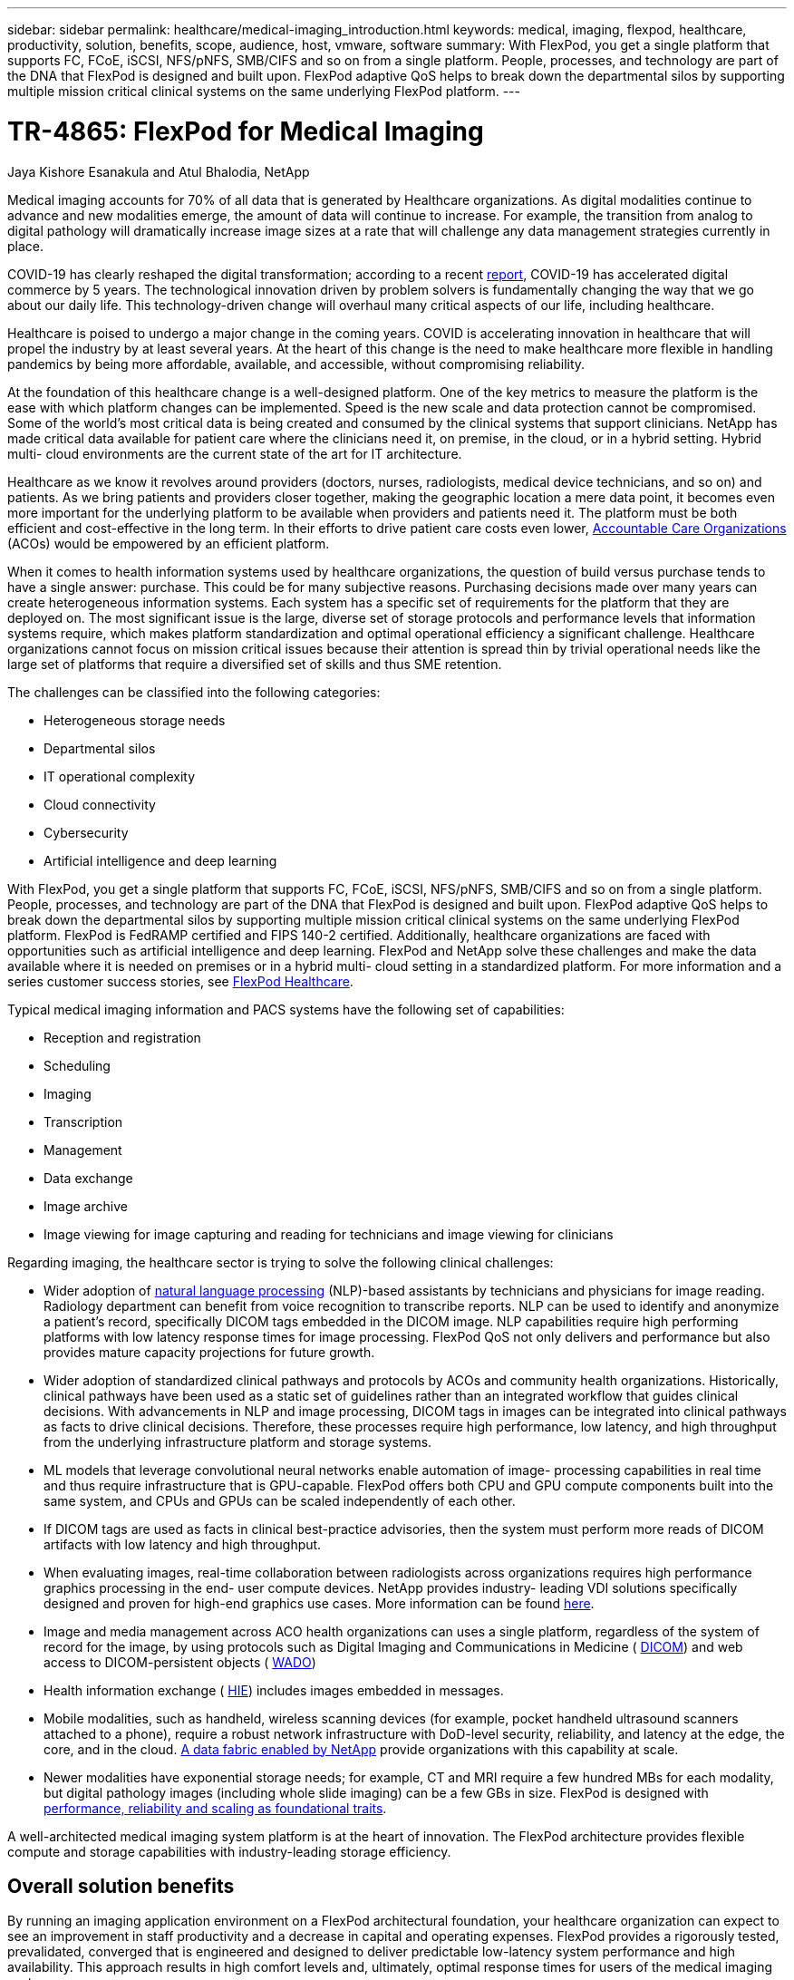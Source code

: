 ---
sidebar: sidebar
permalink: healthcare/medical-imaging_introduction.html
keywords: medical, imaging, flexpod, healthcare, productivity, solution, benefits, scope, audience, host, vmware, software
summary: With FlexPod, you get a single platform that supports FC, FCoE, iSCSI, NFS/pNFS, SMB/CIFS and so on from a single platform. People, processes, and technology are part of the DNA that FlexPod is designed and built upon. FlexPod adaptive QoS helps to break down the departmental silos by supporting multiple mission critical clinical systems on the same underlying FlexPod platform.
---

= TR-4865: FlexPod for Medical Imaging
:hardbreaks:
:nofooter:
:icons: font
:linkattrs:
:imagesdir: ./../media/

//
// This file was created with NDAC Version 2.0 (August 17, 2020)
//
// 2021-06-03 12:18:30.175375
//

Jaya Kishore Esanakula and Atul Bhalodia, NetApp

Medical imaging accounts for 70% of all data that is generated by Healthcare organizations. As digital modalities continue to advance and new modalities emerge, the amount of data will continue to increase. For example, the transition from analog to digital pathology will dramatically increase image sizes at a rate that will challenge any data management strategies currently in place.

COVID-19 has clearly reshaped the digital transformation; according to a recent https://www.cfo.com/the-cloud/2020/06/three-ways-covid-19-is-accelerating-digital-transformation-in-professional-services/[ report^], COVID-19 has accelerated digital commerce by 5 years. The technological innovation driven by problem solvers is fundamentally changing the way that we go about our daily life. This technology-driven change will overhaul many critical aspects of our life, including healthcare.

Healthcare is poised to undergo a major change in the coming years. COVID is accelerating innovation in healthcare that will propel the industry by at least several years. At the heart of this change is the need to make healthcare more flexible in handling pandemics by being more affordable, available, and accessible, without compromising reliability.

At the foundation of this healthcare change is a well-designed platform. One of the key metrics to measure the platform is the ease with which platform changes can be implemented. Speed is the new scale and data protection cannot be compromised. Some of the world’s most critical data is being created and consumed by the clinical systems that support clinicians. NetApp has made critical data available for patient care where the clinicians need it, on premise, in the cloud, or in a hybrid setting. Hybrid multi- cloud environments are the current state of the art for IT architecture.

Healthcare as we know it revolves around providers (doctors, nurses, radiologists, medical device technicians, and so on) and patients. As we bring patients and providers closer together, making the geographic location a mere data point, it becomes even more important for the underlying platform to be available when providers and patients need it. The platform must be both efficient and cost-effective in the long term. In their efforts to drive patient care costs even lower, https://innovation.cms.gov/initiatives/aco/[ Accountable Care Organizations^] (ACOs) would be empowered by an efficient platform.

When it comes to health information systems used by healthcare organizations, the question of build versus purchase tends to have a single answer: purchase. This could be for many subjective reasons. Purchasing decisions made over many years can create heterogeneous information systems. Each system has a specific set of requirements for the platform that they are deployed on. The most significant issue is the large, diverse set of storage protocols and performance levels that information systems require, which makes platform standardization and optimal operational efficiency a significant challenge. Healthcare organizations cannot focus on mission critical issues because their attention is spread thin by trivial operational needs like the large set of platforms that require a diversified set of skills and thus SME retention.

The challenges can be classified into the following categories:

* Heterogeneous storage needs
* Departmental silos
* IT operational complexity
* Cloud connectivity
* Cybersecurity
* Artificial intelligence and deep learning

With FlexPod, you get a single platform that supports FC, FCoE, iSCSI, NFS/pNFS, SMB/CIFS and so on from a single platform. People, processes, and technology are part of the DNA that FlexPod is designed and built upon. FlexPod adaptive QoS helps to break down the departmental silos by supporting multiple mission critical clinical systems on the same underlying FlexPod platform. FlexPod is FedRAMP certified and FIPS 140-2 certified. Additionally, healthcare organizations are faced with opportunities such as artificial intelligence and deep learning. FlexPod and NetApp solve these challenges and make the data available where it is needed on premises or in a hybrid multi- cloud setting in a standardized platform. For more information and a series customer success stories, see https://flexpod.com/solutions/verticals/healthcare/[ FlexPod Healthcare^].

Typical medical imaging information and PACS systems have the following set of capabilities:

* Reception and registration
* Scheduling
* Imaging
* Transcription
* Management
* Data exchange
* Image archive
* Image viewing for image capturing and reading for technicians and image viewing for clinicians

Regarding imaging, the healthcare sector is trying to solve the following clinical challenges:

* Wider adoption of https://www.ncbi.nlm.nih.gov/pmc/articles/PMC3168328/[natural language processing^] (NLP)-based assistants by technicians and physicians for image reading. Radiology department can benefit from voice recognition to transcribe reports. NLP can be used to identify and anonymize a patient’s record, specifically DICOM tags embedded in the DICOM image. NLP capabilities require high performing platforms with low latency response times for image processing. FlexPod QoS not only delivers and performance but also provides mature capacity projections for future growth.
* Wider adoption of standardized clinical pathways and protocols by ACOs and community health organizations. Historically, clinical pathways have been used as a static set of guidelines rather than an integrated workflow that guides clinical decisions. With advancements in NLP and image processing, DICOM tags in images can be integrated into clinical pathways as facts to drive clinical decisions. Therefore, these processes require high performance, low latency, and high throughput from the underlying infrastructure platform and storage systems.
* ML models that leverage convolutional neural networks enable automation of image- processing capabilities in real time and thus require infrastructure that is GPU-capable. FlexPod offers both CPU and GPU compute components built into the same system, and CPUs and GPUs can be scaled independently of each other.
* If DICOM tags are used as facts in clinical best-practice advisories, then the system must perform more reads of DICOM artifacts with low latency and high throughput.
* When evaluating images, real-time collaboration between radiologists across organizations requires high performance graphics processing in the end- user compute devices. NetApp provides industry- leading VDI solutions specifically designed and proven for high-end graphics use cases. More information can be found https://flexpod.com/solutions/use-cases/virtual-desktop-infrastructure/[here^].
* Image and media management across ACO health organizations can uses a single platform, regardless of the system of record for the image, by using protocols such as Digital Imaging and Communications in Medicine ( https://www.dicomstandard.org/about/[DICOM^]) and web access to DICOM-persistent objects ( https://www.ncbi.nlm.nih.gov/pmc/articles/PMC3447090/[WADO^])
* Health information exchange ( https://www.healthit.gov/topic/health-it-and-health-information-exchange-basics/what-hie[HIE^]) includes images embedded in messages.
* Mobile modalities, such as handheld, wireless scanning devices (for example, pocket handheld ultrasound scanners attached to a phone), require a robust network infrastructure with DoD-level security, reliability, and latency at the edge, the core, and in the cloud. https://www.netapp.com/us/data-fabric.aspx[A data fabric enabled by NetApp^] provide organizations with this capability at scale.
* Newer modalities have exponential storage needs; for example, CT and MRI require a few hundred MBs for each modality, but digital pathology images (including whole slide imaging) can be a few GBs in size. FlexPod is designed with https://www.netapp.com/us/media/sb-flexpod-advantage-performance-agility-economics.pdf[performance, reliability and scaling as foundational traits^].

A well-architected medical imaging system platform is at the heart of innovation. The FlexPod architecture provides flexible compute and storage capabilities with industry-leading storage efficiency.

== Overall solution benefits

By running an imaging application environment on a FlexPod architectural foundation, your healthcare organization can expect to see an improvement in staff productivity and a decrease in capital and operating expenses. FlexPod provides a rigorously tested, prevalidated, converged that is engineered and designed to deliver predictable low-latency system performance and high availability. This approach results in high comfort levels and, ultimately, optimal response times for users of the medical imaging system.

Different components of the imaging system might require the storage of data in SMB/CIFS, NFS, Ext4, or NTFS file systems. That requirement means that the infrastructure must provide data access over the NFS, SMB/CIFS, and SAN protocols. A single NetApp storage system can support the NFS, SMB/CIFS, and SAN protocols, thus eliminating the need for the legacy practice of protocol- specific storage systems.

The FlexPod infrastructure is a modular, converged, virtualized, scalable (scale-out and scale- up), and cost-effective platform. With the FlexPod platform, you can independently scale out compute, network, and storage to accelerate your application deployment. And the modular architecture enables nondisruptive operations even during system scale-out and upgrade activities.

FlexPod delivers several benefits that are specific to the medical imaging industry:

* *Low-latency system performance.* Radiologist time is a high- value resource, and efficient use of a radiologist’s time is paramount. Waiting for images or videos to load can contribute to clinician burnout and can affect clinician’s efficiency and patient safety.
* *Modular architecture.* FlexPod components are connected through a clustered server, a storage management fabric, and a cohesive management toolset. As imaging facilities grow year over year and the number of studies increase, there will be a need for the underlying infrastructure to scale accordingly. FlexPod can scale compute, storage, and network independently.
* *Quicker deployment of infrastructure.* Whether it is in an existing data center or a remote location, the integrated and tested design of FlexPod Datacenter with Medical Imaging enables you to get the new infrastructure up and running in less time, with less effort.
* *Accelerated application deployment.* A prevalidated architecture reduces implementation integration time and risk for any workload, and NetApp technology automates infrastructure deployment. Whether you use the solution for an initial rollout of medical imaging, a hardware refresh, or expansion, you can shift more resources to the business value of the project.
* *Simplified operations and lower costs.* You can eliminate the expense and complexity of legacy proprietary platforms by replacing them with a more efficient and scalable shared resource that can meet the dynamic needs of your workload. This solution delivers higher infrastructure resource utilization for greater return on investment (ROI).
* *Scale-out architecture.* You can scale SAN and NAS from terabytes to tens of petabytes without reconfiguring running applications.
* *Nondisruptive operations.* You can perform storage maintenance, hardware lifecycle operations, and software upgrades without interrupting your business.
* *Secure multitenancy.* This benefit supports the increased needs of virtualized server and storage shared infrastructure, enabling secure multitenancy of facility-specific information, particularly if you are hosting multiple instances of databases and software.
* *Pooled resource optimization.* This benefit can help you reduce physical server and storage controller counts, load- balance workload demands, and boost utilization while improving performance.
* *Quality of service (QoS).* FlexPod offers QoS on the entire stack. These industry-leading QoS storage policies enable differentiated service levels in a shared environment. These policies help optimize performance for workloads and help to isolate and control runaway applications.
* *Support for storage tier SLAs by using QoS.* You don’t have to deploy different storage systems for the different storage tiers that a medical imaging environment typically requires. A single storage cluster with multiple NetApp FlexVol volumes with specific QoS policies for different tiers can serve that purpose. With this approach, storage infrastructure can be shared by dynamically accommodating the changing needs of a particular storage tier. NetApp AFF can support different SLAs for storage tiers by allowing QoS at the level of the FlexVol volume, thus eliminating the need for different storage systems for different storage tiers for the application.
* *Storage efficiency.* Medical images are typically pre-compressed by the imaging application to jpeg2k lossless compression which is around 2.5:1. However, this is imaging application and vendor specific. In larger imaging application environments (greater than 1PB), 5-10% storage savings are possible, and you can reduce storage costs with NetApp storage efficiency features. Work with your imaging application vendors and your NetApp subject matter expert to unlock potential storage efficiencies for your medical imaging system.
* *Agility.* With the industry-leading workflow automation, orchestration, and management tools that FlexPod systems offer, your IT team can be far more responsive to business requests. These business requests can range from medical imaging backup and provisioning of additional test and training environments to analytics database replications for population health- management initiatives.
* *Higher productivity.* You can quickly deploy and scale this solution for optimal clinician end-user experiences.
* *Data fabric.* Your data fabric powered by NetApp weaves data together across sites, beyond physical boundaries, and across applications. Your data fabric powered by NetApp is built for data-driven enterprises in a data-centric world. Data is created and used in multiple locations, and it often needs to be leveraged and shared with other locations, applications, and infrastructures. So, you want a consistent and integrated way to manage it. This solution provides a way to manage data that puts your IT team in control and that simplifies ever-increasing IT complexity.
* *FabricPool.* NetApp ONTAP FabricPool helps reduce storage costs without compromising performance, efficiency, security, or protection. FabricPool is transparent to enterprise applications and capitalizes on cloud efficiencies by lowering storage TCO without the need to rearchitect the application infrastructure. FlexPod can benefit from the storage tiering capabilities of FabricPool to make more efficient use of ONTAP flash storage. For full information, see https://www.netapp.com/us/media/tr-4801.pdf[FlexPod with FabricPool^].
* *FlexPod security.* Security is at the very foundation of FlexPod. In the past few years, ransomware has become a significant and increasing threat. Ransomware is malware that is based on crypto virology, the use of cryptography to build malicious software. This malware can use both symmetric and asymmetric key encryption to lock a victim’s data and demand a ransom to provide the key to decrypt the data. To learn how FlexPod helps mitigate threats like ransomware, see https://www.netapp.com/us/media/tr-4802.pdf[The Solution to Ransomware^]. FlexPod infrastructure components are also Federal Information Processing Standard https://nvlpubs.nist.gov/nistpubs/FIPS/NIST.FIPS.140-2.pdf[(FIPS) 140-2^] compliant.
* *FlexPod Cooperative Support.* NetApp and Cisco have established FlexPod Cooperative Support, a strong, scalable, and flexible support model to meet the unique support requirements of the FlexPod converged infrastructure. This model uses the combined experience, resources, and technical support expertise of NetApp and Cisco to provide a streamlined process for identifying and resolving your FlexPod support issue, regardless of where the problem resides. The FlexPod Cooperative Support model helps confirm that your FlexPod system operates efficiently and benefits from the most up-to-date technology, while providing an experienced team to help resolve integration issues.
+
FlexPod Cooperative Support is especially valuable if your healthcare organization runs business-critical applications. The illustration below shows an overview of the FlexPod Cooperative Support model.

image:medical-imaging_image2.png[Error: Missing Graphic Image]

== Scope

This document provides a technical overview of a Cisco Unified Computing System (Cisco UCS) and NetApp ONTAP-based FlexPod infrastructure for hosting this medical imaging solution.

== Audience

This document is intended for technical leaders in the healthcare industry and for Cisco and NetApp partner solutions engineers and professional services personnel. NetApp assumes that the reader has a good understanding of compute and storage sizing concepts as well as technical familiarity with the medical imaging system, Cisco UCS, and NetApp storage systems.

== Medical imaging application

A typical medical imaging application offers a suite of applications that together make an enterprise-grade imaging solution for small, medium, and large healthcare organizations.

At the heart of the product suite are the following clinical capabilities:

* Enterprise imaging repository
* Supports traditional image sources such as radiology and cardiology. Also supports other care areas like ophthalmology, dermatology, colonoscopy, and other medical imaging objects like photos and videos.
* https://www.ncbi.nlm.nih.gov/pmc/articles/PMC1718393/[Picture archiving and communication system^] (PACS), which is a computerized means of replacing the roles of conventional radiological film
* Enterprise Imaging Vendor Neutral Archive (VNA):
** Scalable consolidation of DICOM and non-DICOM documents
** Centralized Medical Imaging system
** Support for document synchronization and data integrity between multiple (PACSs) in the enterprise
** Document lifecycle management by a rules-based expert system that leverages document metadata, such as:
** Modality type
** Age of study
** Patient age (current and at the time of image capture)
** Single point of integration within and outside (HIE) of the enterprise:
** Context- aware document linking
** Health Level Seven International (HL7), DICOM, and WADO
** Storage- agnostic archiving capability
* Integration with other health information systems that use HL7 and context-aware linking:
** Enables EHRs to implement direct links to patient images from patient charts, imaging workflows, and so on.
** Helps embed a patient’s longitudinal care image history into EHRs.
* Radiology technologist workflows
* Enterprise zero footprint viewers for image viewing from anywhere on any capable device
* Analytical tools that leverage retrospective and real-time data:
** Compliance reporting
** Operational reports
** Quality control and quality assurance reports

== Size of the healthcare organization and platform sizing

Healthcare organizations can be broadly classified by using standards-based methods that help programs such as ACO. One such classification uses the concept of a clinical integrated network (CIN). A group of hospitals can be called a CIN if they collaborate and adhere to proven standard clinical protocols and pathways to improve the value of care and reduce patient costs. Hospitals within a CIN have controls and practices in place to onboard physicians who follow the core values of the CIN. Traditionally, an integrated delivery networks (IDN) has been limited to hospitals and physician groups. A CIN crosses traditional IDN boundaries, and a CIN can still be part of an ACO. Following the principles of a CIN, healthcare organizations can be classified into small, medium, and large.

=== Small healthcare organizations

A healthcare organization is small if it includes only a single hospital with ambulatory clinics and an inpatient department, but it is not part of a CIN. Physicians work as caregivers and coordinate patient care during a care continuum. These small organizations typically include physician-operated facilities. They might or might not offer emergency and trauma care as integrated care for the patient. Typically, a small-sized healthcare organization performs about 250,000 clinical imaging studies annually. Imaging centers are considered to be small healthcare organizations and they do provide imaging services. Some also provide radiology dictation services to other organizations.

=== Medium healthcare organizations

A healthcare organization considered to be of medium size if it includes multiple hospital systems with focused organizations, such as the following:

* Adult care clinics and adult inpatient hospitals
* Labor and delivery departments
* Childcare clinics and child inpatient hospitals
* A cancer treatment center
* Adult emergency departments
* Child emergency departments
* A family medicine and primary care office
* An adult trauma care center
* A child trauma care center

In a medium-sized healthcare organization, physicians follow the principles of a CIN and operate as a single unit. Hospitals have separate hospital, physician, and pharmacy billing functions. Hospitals might be associated with academic research institutes and perform interventional clinical research and trials. A medium healthcare organization performs as many as 500,000 clinical imaging studies annually.

=== Large healthcare organizations

A healthcare organization is considered to be large if it includes the traits of a medium- sized healthcare organization and offers the medium-sized clinical capabilities to the community in multiple geographical locations.

A large healthcare organization typically performs the following functions:

* Has a central office to manage the overall functions
* Participates in joint ventures with other hospitals
* Negotiates rates with payer organizations annually
* Negotiates payer rates by state and region
* Participates in Meaningful Use (MU) programs
* Performs advanced clinical research across population health cohorts by using standards-based population health management (PHM) tools
* Performs up to one million clinical imaging studies annually

Some large healthcare organizations that participate in a CIN also have AI- based imaging reading capabilities. These organizations typically perform one to two million clinical imaging studies annually.

Before you look into how these different-sized organizations translate into an optimally sized FlexPod system, you should understand the various FlexPod components and the different capabilities of a FlexPod system.

== FlexPod

=== Cisco Unified Computing System

Cisco UCS consists of a single management domain that is interconnected with a unified I/O infrastructure. Cisco UCS for medical imaging environments has been aligned with NetApp medical imaging system infrastructure recommendations and best practices so that the infrastructure can deliver critical patient information with maximum availability.

The compute foundation of enterprise medical imaging is Cisco UCS technology, with its integrated systems management, Intel Xeon processors, and server virtualization. These integrated technologies solve data center challenges and enable you to meet your goals for data center design with a typical medical imaging system. Cisco UCS unifies LAN, SAN, and systems management into one simplified link for rack servers, blade servers, and virtual machines (VMs). Cisco UCS consists of a redundant pair of Cisco UCS fabric interconnects that provide a single point of management and a single point of control for all I/O traffic.

Cisco UCS uses service profiles so that virtual servers in the Cisco UCS infrastructure are configured correctly and consistently. Service profiles include critical server information about the server identity, such as LAN and SAN addressing, I/O configurations, firmware versions, boot order, network virtual LAN (VLAN), physical port, and QoS policies. Service profiles can be dynamically created and associated with any physical server in the system in minutes rather than in hours or days. The association of service profiles with physical servers is performed as a single, simple operation that enables migration of identities between servers in the environment without requiring any physical configuration changes. It also facilitates rapid bare-metal provisioning of replacements for failed servers.

The use of service profiles helps confirm that servers are configured consistently throughout the enterprise. When using multiple Cisco UCS management domains, Cisco UCS Central can use global service profiles to synchronize configuration and policy information across domains. If maintenance must be performed in one domain, the virtual infrastructure can be migrated to another domain. With this approach, even when a single domain is offline, applications continue to run with high availability.

Cisco UCS is a next-generation solution for blade and rack server computing. The system integrates a low-latency, lossless, 40GbE unified network fabric with enterprise-class, x86-architecture servers. The system is an integrated, scalable, multi-chassis platform in which all resources participate in a unified management domain. Cisco UCS accelerates the delivery of new services simply, reliably, and securely through end-to-end provisioning and migration support for both virtualized and nonvirtualized systems. Cisco UCS provides the following features:

* Comprehensive management
* Radical simplification
* High performance

Cisco UCS consists of the following components:

* *Compute.* The system is based on an entirely new class of computing system that incorporates rack-mounted and blade servers based on the Intel Xeon scalable processor product family.
* *Network.* The system is integrated into a low-latency, lossless, 40Gbps unified network fabric. This network foundation consolidates LANs, SANs, and high-performance computing networks, which are separate networks today. The unified fabric lowers costs by reducing the number of network adapters, switches, and cables and also by decreasing power and cooling requirements.
* *Virtualization.* The system unleashes the full potential of virtualization by enhancing the scalability, performance, and operational control of virtual environments. Cisco security, policy enforcement, and diagnostic features are now extended into virtualized environments to better support changing business and IT requirements.
* *Storage access.* The system provides consolidated access to both SAN storage and NAS over the unified fabric. It is also an ideal system for software-defined storage. By combining the benefits of a single framework to manage both the compute and the storage servers in a single pane, QoS can be implemented if needed to inject I/O throttling in the system. And your server administrators can preassign storage-access policies to storage resources, which simplifies storage connectivity and management and can help increase productivity. In addition to external storage, both rack and blade servers have internal storage that can be accessed through built-in hardware RAID controllers. By setting up the storage profile and disk configuration policy in Cisco UCS Manager, the storage needs of the host OS and application data are fulfilled by user-defined RAID groups. The result is high availability and better performance.
* *Management.* The system uniquely integrates all system components so that the entire solution can be managed as a single entity by Cisco UCS Manager. To manage all system configuration and operations, Cisco UCS Manager has an intuitive GUI, a CLI, and a powerful scripting library module for Microsoft Windows PowerShell that are built on a robust API.

Cisco Unified Computing System fuses access layer networking and servers. This high-performance, next-generation server system gives your data center a high degree of workload agility and scalability.

=== Cisco UCS Manager

Cisco UCS Manager provides unified, embedded management for all software and hardware components in Cisco UCS. By using single- connection technology, UCS Manager manages, controls, and administers multiple chassis for thousands of VMs. Through an intuitive GUI, a CLI, or an XML API, your administrators use the software to manage the entire Cisco UCS as a single logical entity. Cisco UCS Manager resides on a pair of Cisco UCS 6300 Series Fabric Interconnects that use clustered, active-standby configuration for high availability.

Cisco UCS Manager offers a unified embedded management interface that integrates your servers, network, and storage. Cisco UCS Manager performs auto discovery to detect the inventory of, to manage, and to provision system components that you add or change. It offers a comprehensive set of XML APIs for third-party integration, and it exposes 9,000 points of integration. It also facilitates custom development for automation, for orchestration, and to achieve new levels of system visibility and control.

Service profiles benefit both virtualized and nonvirtualized environments. They increase the mobility of nonvirtualized servers, such as when you move workloads from server to server or when you take a server offline for service or upgrade. You can also use profiles in conjunction with virtualization clusters to bring new resources online easily, complementing existing VM mobility.

For more information about Cisco UCS Manager, see the https://www.cisco.com/c/en/us/products/servers-unified-computing/ucs-manager/index.html[Cisco UCS Manager product page^].

=== Cisco UCS differentiators

Cisco Unified Computing System is revolutionizing the way that servers are managed in the data center. See the following unique differentiators of Cisco UCS and Cisco UCS Manager:

* *Embedded management.* In Cisco UCS, the servers are managed by the embedded firmware in the fabric interconnects, eliminating the need for any external physical or virtual devices to manage them.
* *Unified fabric.* In Cisco UCS, from blade server chassis or rack servers to fabric interconnects, a single Ethernet cable is used for LAN, SAN, and management traffic. This converged I/O reduces the number of cables, SFPs, and adapters that you need, in turn reducing your capital and operational expenses for the overall solution.
* *Autodiscovery.* By simply inserting the blade server in the chassis or by connecting rack servers to the fabric interconnects, discovery and inventory of compute resource occurs automatically without any management intervention. The combination of unified fabric and auto discovery enables the wire-once architecture of Cisco UCS, where its compute capability can be extended easily while keeping the existing external connectivity to LAN, SAN, and management networks.
* *Policy-based resource classification.* When a compute resource is discovered by Cisco UCS Manager, it can be automatically classified to a given resource pool based on the policies that you defined. This capability is useful in multitenant cloud computing.
* *Combined rack and blade server management.* Cisco UCS Manager can manage B-Series blade servers and C-Series rack servers under the same Cisco UCS domain. This feature, along with stateless computing, makes compute resources truly hardware form factor–agnostic.
* *Model-based management architecture.* The Cisco UCS Manager architecture and management database are model-based and data-driven. The open XML API that is provided to operate on the management model enables easy and scalable integration of Cisco UCS Manager with other management systems.
* *Policies, pools, and templates.* The management approach in Cisco UCS Manager is based on defining policies, pools, and templates instead of a cluttered configuration. It enables a simple, loosely coupled, data-driven approach in managing compute, network, and storage resources.
* *Loose referential integrity.* In Cisco UCS Manager, a service profile, a port profile, or policies can refer to other policies or to other logical resources with loose referential integrity. A referred policy cannot exist at the time of authoring the referring policy, but a referred policy can be deleted even though other policies are referring to it. This feature enables different subject-matter experts to work independently from each other. You gain great flexibility by enabling different experts from different domains—such as network, storage, security, server, and virtualization—to work together to accomplish a complex task.
* *Policy resolution.* In Cisco UCS Manager, you can create a tree structure of organizational unit hierarchy that mimics the real-life tenants and organizational relationships. You can define various policies, pools, and templates at different levels of your organizational hierarchy. A policy that refers to another policy by name is resolved in the organizational hierarchy with the closest policy match. If no policy with a specific name is found in the hierarchy of the root organization, then a special policy named “default” is searched. This policy resolution practice enables automation-friendly management APIs and provides great flexibility to the owners of the different organizations.
* *Service profiles and stateless computing.* A service profile is a logical representation of a server, carrying its various identities and policies. You can assign this logical server to any physical compute resource, as long as it meets the resource requirements. Stateless computing enables procurement of a server within minutes, which used to take days in legacy server management systems.
* *Built-in multitenancy support.* The combination of policies, pools, templates, a loose referential integrity, policy resolution in organizational hierarchy, and a service profiles- based approach to compute resources makes Cisco UCS Manager inherently friendly to multitenant environments that are typically observed in private and public clouds.
* *Extended memory.* The enterprise-class Cisco UCS B200 M5 Blade Server extends the capabilities of the Cisco Unified Computing System portfolio in a half-width blade form factor. The Cisco UCS B200 M5 harnesses the power of the latest Intel Xeon scalable- processor CPUs with up to 3TB of RAM. This feature enables the huge VM-to-physical- server ratio that many deployments need or enables certain architectures to support large memory operations, such as big data.
* *Virtualization- aware network.* Cisco Virtual Machine Fabric Extender (VM-FEX) technology makes the access network layer aware of host virtualization. This awareness prevents pollution of compute and network domains with virtualization when a virtual network is managed by port profiles that are defined by your network administrator team. VM-FEX also offloads hypervisor CPU by performing switching in the hardware, thus enabling the hypervisor CPU to perform more virtualization- related tasks. To simplify cloud management, VM-FEX technology is well integrated with VMware vCenter, Linux Kernel-Based Virtual Machine (KVM), and Microsoft Hyper-V SR-IOV.
* *Simplified QoS.* Even though FC and Ethernet are converged in the Cisco UCS, built-in support for QoS and lossless Ethernet make it seamless. By representing all system classes in one GUI panel, network QoS is simplified in Cisco UCS Manager.

=== Cisco Nexus IP and MDS switches

Cisco Nexus switches and Cisco MDS multilayer directors give you enterprise-class connectivity and SAN consolidation. Cisco multiprotocol storage networking helps reduce your business risk by providing flexibility and options: FC, Fiber Connection (FICON), FC over Ethernet (FCoE), iSCSI, and FC over IP (FCIP).

Cisco Nexus switches offer one of the most comprehensive data center network feature sets in a single platform. They deliver high performance and density for both the data center and the campus core. They also offer a full feature set for data center aggregation, end-of-row, and data center interconnect deployments in a highly resilient modular platform.

Cisco UCS integrates compute resources with Cisco Nexus switches and a unified fabric that identifies and handles different types of network traffic. This traffic includes storage I/O, streamed desktop traffic, management, and access to clinical and business applications. You get the following capabilities:

* *Infrastructure scalability.* Virtualization, efficient power and cooling, cloud scale with automation, high density, and performance all support efficient data center growth.
* *Operational continuity.* The design integrates hardware, Cisco NX-OS software features, and management to support zero-downtime environments.
* *Transport flexibility.* You can incrementally adopt new networking technologies with this cost-effective solution.

Together, Cisco UCS with Cisco Nexus switches and MDS multilayer directors provide a compute, networking, and SAN connectivity solution for an enterprise medical Imaging system.

=== NetApp all-flash storage

NetApp storage that runs ONTAP software reduces your overall storage costs while delivering the low- latency read and write response times and high IOPS that medical imaging system workloads need. To create an optimal storage system that meets a typical medical imaging system requirement, ONTAP supports both all-flash and hybrid storage configurations. NetApp flash storage gives medical imaging system customers like you the key components of high performance and responsiveness to support latency-sensitive medical imaging system operations. By creating multiple fault domains in a single cluster, NetApp technology can also isolate your production environments from your nonproduction environments. And by guaranteeing that system performance do not drop below a certain level for workloads with ONTAP minimum QoS, NetApp reduces performance issues for your system.

The scale-out architecture of ONTAP software can flexibly adapt to your various I/O workloads. To deliver the necessary throughput and low latency that clinical applications need and to provide a modular scale-out architecture, all-flash configurations are typically used in ONTAP architectures. NetApp AFF nodes can be combined in the same scale-out cluster with hybrid (HDD and flash) storage nodes, suitable for storing large datasets with high throughput. You can clone, replicate, and back up your medical imaging system environment from expensive SSD storage to more economical HDD storage on other nodes. With NetApp cloud-enabled storage and a data fabric delivered by NetApp, you can back up to object storage on premises or in the cloud.

For medical imaging, ONTAP has been validated by most leading medical imaging systems. That means it has been tested to deliver fast and reliable performance for medical imaging. Additionally, the following features simplify management, increase availability and automation, and reduce the total amount of storage that you need.

* *Outstanding performance.* The NetApp AFF solution shares the same unified storage architecture, ONTAP software, management interface, rich data services, and advanced feature set as the rest of the NetApp FAS product families. This innovative combination of all-flash media with ONTAP gives you the consistent low latency and high IOPS of all-flash storage with industry- leading ONTAP software.
* *Storage efficiency.* You can reduce your total capacity requirements work with your NetApp SME to understand how this applied your specific medical imaging system.
* *Space-efficient cloning.* With the FlexClone capability, your system can almost instantly create clones to support backup and testing environment refresh. These clones consume additional storage only as changes are made.
* *Integrated data protection.* Full data protection and disaster recovery features help you protect your critical data assets and provide disaster recovery.
* *Nondisruptive operations.* You can perform upgrades and maintenance without taking data offline.
* *QoS.* Storage QoS helps you limit potential bully workloads. More importantly, QoS creates a minimum performance guarantee that your system performance will not drop below a certain level for critical workloads such as a medical imaging system’s production environment. And by limiting contention, NetApp QoS can also reduce performance-related issues.
* *Data fabric.* To accelerate digital transformation, your data fabric delivered by NetApp simplifies and integrates data management across cloud and on-premises environments. It delivers consistent and integrated data management services and applications for superior data visibility and insights, data access and control, and data protection and security. NetApp is integrated with large public clouds, such AWS, Azure, Google Cloud, and IBM Cloud, giving you a wide breadth of choice.

=== Host virtualization — VMware vSphere

FlexPod architectures are validated with VMware vSphere 6.x, which is the industry- leading virtualization platform. VMware ESXi 6.x is used to deploy and run the VMs. vCenter Server Appliance 6.x is used to manage the ESXi hosts and VMs. Multiple ESXi hosts that run on Cisco UCS B200 M5 blades are used to form a VMware ESXi cluster. The VMware ESXi cluster pools the compute, memory, and network resources from all the cluster nodes and provides a resilient platform for the VMs that are running on the cluster. The VMware ESXi cluster features, vSphere high availability, and Distributed Resource Scheduler (DRS) all contribute to the vSphere cluster’s tolerance to withstand failures, and they help distribute the resources across the VMware ESXi hosts.

The NetApp storage plug-in and the Cisco UCS plug-in integrate with VMware vCenter to enable operational workflows for your required storage and compute resources.

The VMware ESXi cluster and vCenter Server give you a centralized platform for deploying medical imaging environments in VMs. Your healthcare organization can realize all the benefits of an industry- leading virtual infrastructure with confidence, such as the following:

* *Simple deployment.* Quickly and easily deploy vCenter Server by using a virtual appliance.
* *Centralized control and visibility.* Administer the entire vSphere infrastructure from a single location.
* *Proactive optimization.* Allocate, optimize, and migrate resources for maximum efficiency.
* *Management.* Use powerful plug-ins and tools to simplify management and to extend control.
